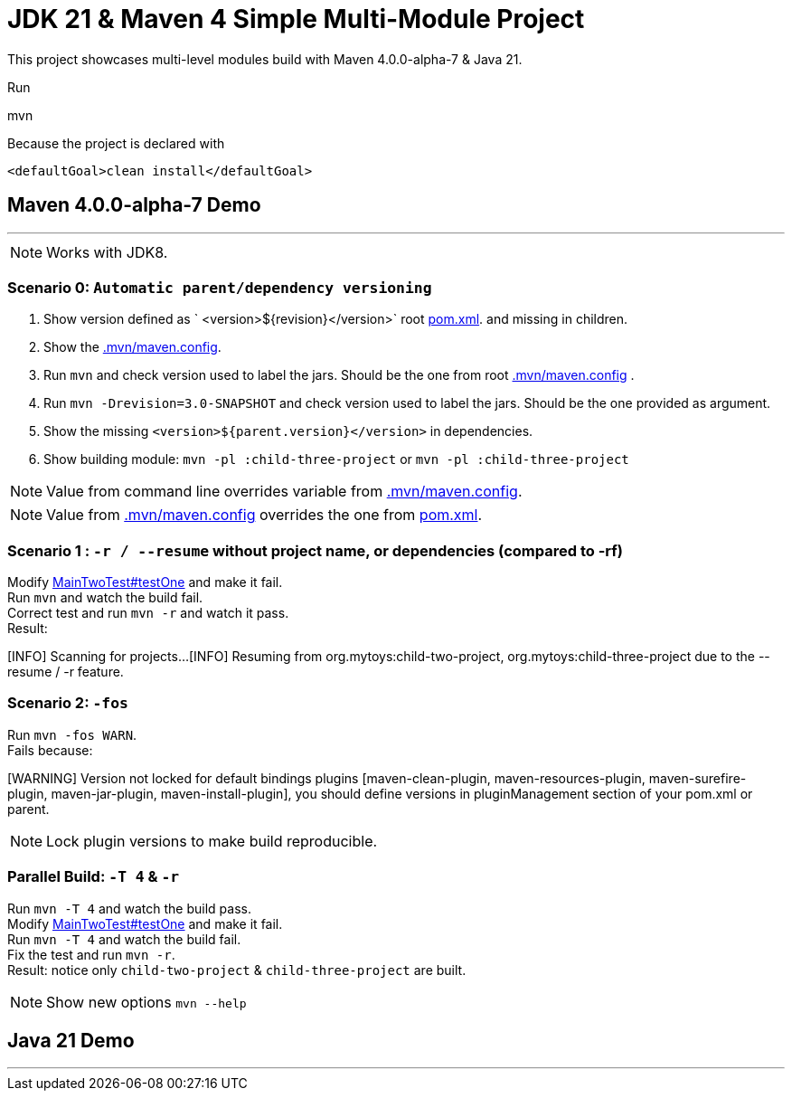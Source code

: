 = JDK 21 & Maven 4 Simple Multi-Module Project

This project showcases multi-level modules build with Maven  4.0.0-alpha-7 & Java 21.

Run

[source]
====
mvn
====

Because the project is declared with

[source]
====
 <defaultGoal>clean install</defaultGoal>
====

== Maven 4.0.0-alpha-7 Demo

'''

NOTE: Works with JDK8.

=== Scenario 0: `Automatic parent/dependency versioning`

1. Show version defined as ` <version>${revision}</version>` root link:pom.xml[pom.xml].  and missing in children.
2. Show the link:.mvn/maven.config[.mvn/maven.config].
3. Run `mvn`  and check version used to label the jars. Should be the one from root link:.mvn/maven.config[.mvn/maven.config] .
4. Run `mvn -Drevision=3.0-SNAPSHOT` and check version used to label the jars. Should be the one provided as argument.
5. Show the missing `<version>${parent.version}</version>` in dependencies.
6. Show building module: `mvn -pl :child-three-project` or `mvn -pl :child-three-project`

NOTE: Value from command line overrides variable from link:.mvn/maven.config[.mvn/maven.config].

NOTE: Value from link:.mvn/maven.config[.mvn/maven.config] overrides the one from link:pom.xml[pom.xml].

=== Scenario 1 : `-r / --resume` without project name, or dependencies (compared to -rf)

Modify link:.src/main/java/org/mytoys/two/MainTwoTest.java[MainTwoTest#testOne] and make it fail. +
Run `mvn`  and watch the build fail. +
Correct test and run `mvn -r` and watch it pass. +
Result:
[source]
====
[INFO] Scanning for projects...
[INFO] Resuming from org.mytoys:child-two-project, org.mytoys:child-three-project due to the --resume / -r feature.
====

=== Scenario 2: `-fos`

Run `mvn -fos WARN`. +
Fails because:
[source]
====
[WARNING] Version not locked for default bindings plugins [maven-clean-plugin, maven-resources-plugin, maven-surefire-plugin, maven-jar-plugin, maven-install-plugin], you should define versions in pluginManagement section of your pom.xml or parent.
====

NOTE: Lock plugin versions to make build reproducible.

=== Parallel Build: `-T 4` & `-r`

Run `mvn -T 4`  and watch the build pass. +
Modify link:.src/main/java/org/mytoys/two/MainTwoTest.java[MainTwoTest#testOne] and make it fail. +
Run `mvn -T 4`  and watch the build fail. +
Fix the test and run `mvn -r`. +
Result: notice only `child-two-project` & `child-three-project` are built.

NOTE: Show new options `mvn --help`

== Java 21 Demo

'''
